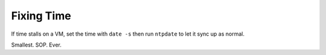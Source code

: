 .. title: Fixing Time
.. slug: infra-fixing-time
.. date: 2012-02-19
.. taxonomy: Contributors/Infrastructure

=============
Fixing Time
=============

If time stalls on a VM, set the time with ``date -s`` then run ``ntpdate`` to let
it sync up as normal.

Smallest. SOP. Ever.
